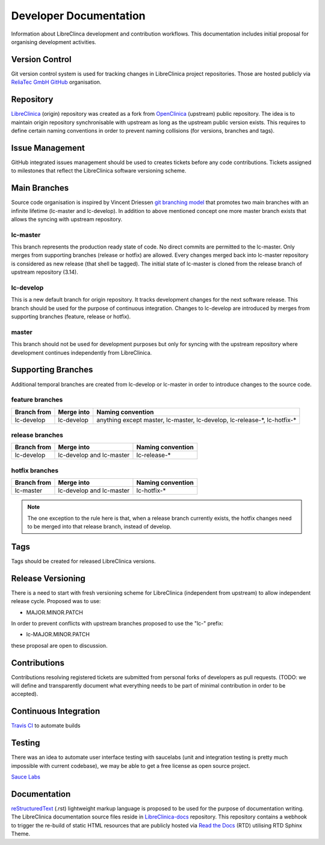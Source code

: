 Developer Documentation
=======================

Information about LibreClinca development and contribution workflows. This documentation includes initial proposal for organising development activities.

Version Control
---------------

Git version control system is used for tracking changes in LibreClinica project repositories. Those are hosted publicly via `ReliaTec GmbH GitHub <https://github.com/reliatec-gmbh/>`_ organisation. 

Repository
----------

`LibreClinica <https://github.com/reliatec-gmbh/LibreClinica>`_ (origin) repository was created as a fork from `OpenClinica <https://github.com/OpenClinica/OpenClinica>`_ (upstream) public repository. The idea is to maintain origin repository synchronisable with upstream as long as the upstream public version exists. This requires to define certain naming conventions in order to prevent naming collisions (for versions, branches and tags).

Issue Management
----------------

GitHub integrated issues management should be used to creates tickets before any code contributions. Tickets assigned to milestones that reflect the LibreClinica software versioning scheme.

Main Branches
-------------

Source code organisation is inspired by Vincent Driessen `git branching model <https://nvie.com/posts/a-successful-git-branching-model>`_ that promotes two main branches with an infinite lifetime (lc-master and lc-develop). In addition to above mentioned concept one more master branch exists that allows the syncing with upstream repository.

lc-master
^^^^^^^^^

This branch represents the production ready state of code. No direct commits are permitted to the lc-master. Only merges from supporting branches (release or hotfix) are allowed. Every changes merged back into lc-master repository is considered as new release (that shell be tagged). The initial state of lc-master is cloned from the release branch of upstream repository (3.14).

lc-develop
^^^^^^^^^^

This is a new default branch for origin repository. It tracks development changes for the next software release. This branch should be used for the purpose of continuous integration. Changes to lc-develop are introduced by merges from supporting branches (feature, release or hotfix).

master
^^^^^^

This branch should not be used for development purposes but only for syncing with the upstream repository where development continues independently from LibreClinica.

Supporting Branches
-------------------

Additional temporal branches are created from lc-develop or lc-master in order to introduce changes to the source code.

feature branches
^^^^^^^^^^^^^^^^

===========  ==========  =================
Branch from  Merge into  Naming convention
===========  ==========  =================
lc-develop   lc-develop  anything except master, lc-master, lc-develop, lc-release-\*, lc-hotfix-\*
===========  ==========  =================

.. code-block:: shell
   :caption: Creating a feature branch from lc-develop

   $ git checkout -b myfeature lc-develop


.. code-block:: shell
   :caption: Merging a feature branch on lc-develop

   $ git checkout lc-develop
   $ git merge --no-ff myfeature
   $ git branch -d myfeature
   $ git push origin lc-develop

release branches
^^^^^^^^^^^^^^^^

===========  ========================  =================
Branch from  Merge into                Naming convention
===========  ========================  =================
lc-develop   lc-develop and lc-master  lc-release-\*
===========  ========================  =================

.. code-block:: shell
   :caption: Creating a release branch from lc-develop

   $ git checkout -b lc-release-1.3.0 lc-develop
   $ ./bump-version.sh 1.3.0
   $ git commit -a -m "Bumped version number to 1.3.0"

.. code-block:: shell
   :caption: Merging a release branch on lc-master and tagging

   $ git checkout lc-master
   $ git merge --no-ff lc-release-1.3.0
   $ git tag -a lc-1.3.0

.. code-block:: shell
   :caption: Merging a release branch on lc-develop

   $ git checkout lc-develop
   $ git merge --no-ff lc-release-1.3.0

.. code-block:: shell
   :caption: Removing a temporary release branch

   $ git branch -d lc-release-1.3.0

hotfix branches
^^^^^^^^^^^^^^^

===========  ========================  =================
Branch from  Merge into                Naming convention
===========  ========================  =================
lc-master    lc-develop and lc-master  lc-hotfix-\*
===========  ========================  =================

.. code-block:: shell
   :caption: Creating a hotfix branch from lc-master

   $ git checkout -b lc-hotfix-1.3.1 lc-master
   $ ./bump-version.sh 1.3.1
   $ git commit -a -m "Bumped version number to 1.3.1"

.. code-block:: shell
   :caption: Fix the bug and commit the fix

   $ git commit -m "Fixed severe production problem"

.. code-block:: shell
   :caption: Merging a hotfix branch on lc-master and tagging

   $ git checkout lc-master
   $ git merge --no-ff lc-hotfix-1.3.1
   $ git tag -a lc-1.3.1

.. code-block:: shell
   :caption: Merging a hotfix branch on lc-develop

   $ git checkout lc-develop
   $ git merge --no-ff lc-hotfix-1.3.1


.. note::  The one exception to the rule here is that, when a release branch currently exists, the hotfix changes need to be merged into that release branch, instead of develop.

.. code-block:: shell
   :caption: Removing a temporary hotfix branch

   $ git branch -d lc-hotfix-1.3.1

Tags
----

Tags should be created for released LibreClinica versions.

Release Versioning
------------------

There is a need to start with fresh versioning scheme for LibreClinica (independent from upstream) to allow independent release cycle. Proposed was to use:

* MAJOR.MINOR.PATCH

In order to prevent conflicts with upstream branches proposed to use the "lc-" prefix:

* lc-MAJOR.MINOR.PATCH

these proposal are open to discussion.

Contributions
-------------

Contributions resolving registered tickets are submitted from personal forks of developers as pull requests. (TODO: we will define and transparently document what everything needs to be part of minimal contribution in order to be accepted).

Continuous Integration
----------------------

`Travis CI <https://travis-ci.org/>`_  to automate builds

Testing
-------

There was an idea to automate user interface testing with saucelabs (unit and integration testing is pretty much impossible with current codebase), we may be able to get a free license as open source project.

`Sauce Labs <https://saucelabs.com/open-source>`_  

Documentation
-------------

`reStructuredText <https://en.wikipedia.org/wiki/ReStructuredText>`_ (.rst) lightweight markup language is proposed to be used for the purpose of documentation writing. The LibreClinica documentation source files reside in `LibreClinica-docs <https://github.com/reliatec-gmbh/LibreClinica-docs>`_  repository. This repository contains a webhook to trigger the re-build of static HTML resources that are publicly hosted via `Read the Docs <https://readthedocs.org/>`_ (RTD) utilising RTD Sphinx Theme.
